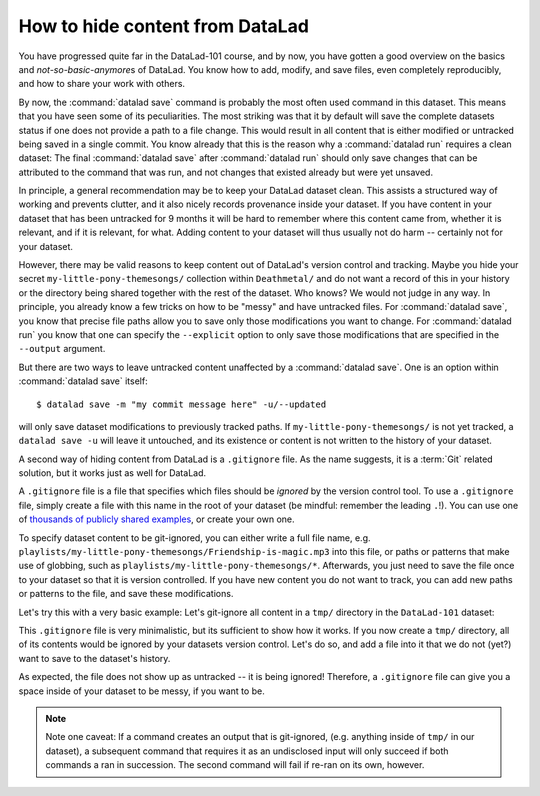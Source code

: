 How to hide content from DataLad
--------------------------------

You have progressed quite far in the DataLad-101 course,
and by now, you have gotten a good overview on the basics
and *not-so-basic-anymore*\s of DataLad.
You know how to add, modify, and save files, even completely
reproducibly, and how to share your work with others.

By now, the :command:`datalad save` command is probably
the most often used command in this dataset.
This means that you have seen some of its peculiarities.
The most striking was that it by default
will save the complete datasets status if one does not provide
a path to a file change. This would result in all content
that is either modified or untracked being saved in a single
commit. You know already that this is the reason why a :command:`datalad run`
requires a clean dataset: The final :command:`datalad save` after
:command:`datalad run` should only save changes that can be attributed to
the command that was run, and not changes that existed already
but were yet unsaved.

In principle, a general recommendation may be to keep your DataLad
dataset clean. This assists a structured way of working and prevents
clutter, and it also nicely records provenance inside your dataset.
If you have content in your dataset that has been untracked for 9 months
it will be hard to remember where this content came from, whether it
is relevant, and if it is relevant, for what. Adding content to your
dataset will thus usually not do harm -- certainly not for your
dataset.


However, there may be valid reasons to keep content out of
DataLad's version control and tracking. Maybe you hide your secret
``my-little-pony-themesongs/`` collection within ``Deathmetal/``
and do not want a record of this in your history or the directory
being shared together with the rest of the dataset. Who knows?
We would not judge in any way. In principle, you already know a few
tricks on how to be "messy" and have untracked files.
For :command:`datalad save`, you know that precise file paths allow
you to save only those modifications you want to change.
For :command:`datalad run` you know that one
can specify the ``--explicit`` option
to only save those modifications that are specified in the ``--output``
argument.

But there are two ways to leave untracked content unaffected
by a :command:`datalad save`. One is an option within :command:`datalad save`
itself::

   $ datalad save -m "my commit message here" -u/--updated

will only save dataset modifications to previously tracked
paths. If ``my-little-pony-themesongs/`` is not yet tracked,
a ``datalad save -u`` will leave it untouched, and its existence
or content is not written to the history of your dataset.

A second way of hiding content from DataLad is a ``.gitignore``
file. As the name suggests, it is a :term:`Git` related solution,
but it works just as well for DataLad.

A ``.gitignore`` file is a file that specifies which files should
be *ignored* by the version control tool.
To use a ``.gitignore`` file, simply create a file with this
name in the root of your dataset (be mindful: remember the leading ``.``!).
You can use one of `thousands of publicly shared examples <https://github.com/github/gitignore>`_,
or create your own one.

To specify dataset content to be git-ignored, you can either write
a full file name, e.g. ``playlists/my-little-pony-themesongs/Friendship-is-magic.mp3``
into this file, or paths or patterns that make use of globbing, such as
``playlists/my-little-pony-themesongs/*``. Afterwards,
you just need to save the file once to your dataset so that it is version controlled.
If you have new content you do not want to track, you can add
new paths or patterns to the file, and save these modifications.

Let's try this with a very basic example: Let's git-ignore all content in
a ``tmp/`` directory in the ``DataLad-101`` dataset:

.. runrecord:: _examples/DL-101-179-101
   :workdir: dl-101/DataLad-101
   :language: console

   $ cat << EOT > .gitignore

   tmp/*
   EOT

.. runrecord:: _examples/DL-101-179-102
   :workdir: dl-101/DataLad-101
   :language: console

   $ datalad status

.. runrecord:: _examples/DL-101-179-103
   :workdir: dl-101/DataLad-101
   :language: console

   $ datalad save -m "add something to ignore" .gitignore

This ``.gitignore`` file is very minimalistic, but its sufficient to show
how it works. If you now create a ``tmp/`` directory, all of its contents would be
ignored by your datasets version control. Let's do so, and add a file into it
that we do not (yet?) want to save to the dataset's history.

.. runrecord:: _examples/DL-101-179-104
   :workdir: dl-101/DataLad-101
   :language: console

   $ mkdir tmp
   $ echo "this is just noise" > tmp/a_random_ignored_file

.. runrecord:: _examples/DL-101-179-105
   :workdir: dl-101/DataLad-101
   :language: console

   $ datalad status

As expected, the file does not show up as untracked -- it is being
ignored! Therefore, a ``.gitignore`` file can give you a space inside of
your dataset to be messy, if you want to be.

.. note::

   Note one caveat: If a command creates an output that is git-ignored,
   (e.g. anything inside of ``tmp/`` in our dataset), a subsequent command
   that requires it as an undisclosed input will only succeed if both
   commands a ran in succession. The second command will fail if re-ran on its own,
   however.

.. only:: adminmode

   Add a tag at the section end.

   .. runrecord:: _examples/DL-101-179-106
      :language: console
      :workdir: dl-101/DataLad-101

      $ git branch sct_hide_content

   As this is currently the last section in the book, I'll add siblings to the
   published showroom datasets to it here:

   .. runrecord:: _examples/DL-101-179-107
      :language: console
      :workdir: dl-101/DataLad-101

      $ datalad siblings add -d . --name public --url git@github.com:datalad-handbook/DataLad-101.git

   .. runrecord:: _examples/DL-101-179-108
      :language: console
      :workdir: dl-101/DataLad-101/midterm_project

      $ datalad siblings add -d . --name public --url git@github.com:datalad-handbook/midterm_project.git

   .. runrecord:: _examples/DL-101-179-109
      :language: console
      :workdir: dl-101/DataLad-101

      $ git config -f .gitmodules --replace-all submodule.midterm_project.url https://github.com/datalad-handbook/midterm_project
      $ datalad save -m "SERVICE COMMIT - IGNORE. This commit only serves to appropriately reference the subdataset in the public showroom dataset"

   This allows to automatically push all section branches (not accidentally synced or adjusted annex branches) with
   git push. Note: requires git push; datalad publish can not handle this atm (see https://github.com/datalad/datalad/issues/4006)

   .. runrecord:: _examples/DL-101-179-110
      :language: console
      :workdir: dl-101/DataLad-101

      $ git config --local remote.public.push 'refs/heads/sct*'